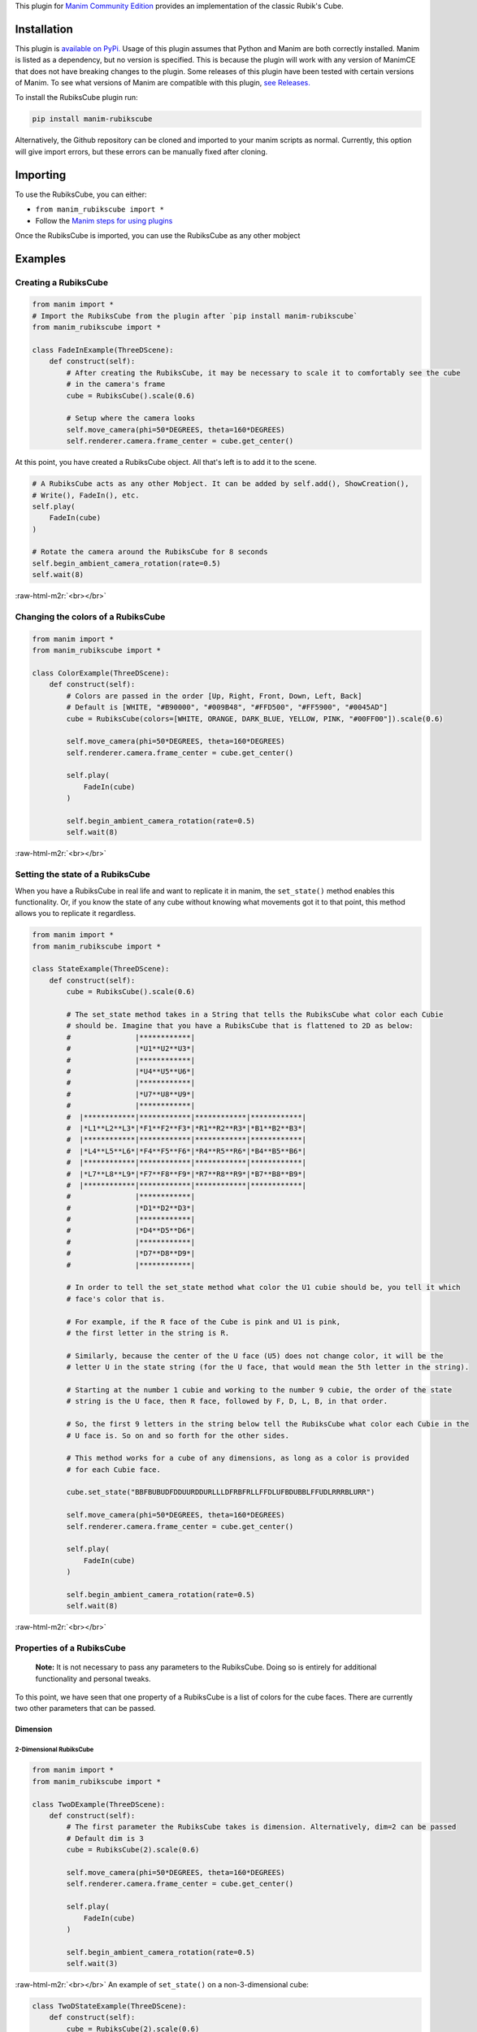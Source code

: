 .. role:: raw-html-m2r(raw)
   :format: html



This plugin for `Manim Community Edition <https://www.manim.community/>`_ provides an implementation of the classic Rubik's Cube.

Installation
============

This plugin is `available on PyPi. <https://pypi.org/project/manim-rubikscube/>`_
Usage of this plugin assumes that Python and Manim are both correctly installed. Manim is listed as a dependency, but no version is specified. This is because the plugin will work with any version of ManimCE that does not have breaking changes to the plugin. Some releases of this plugin have been tested with certain versions of Manim. To see what versions of Manim are compatible with this plugin, `see Releases. <https://github.com/WampyCakes/manim-rubikscube/releases>`_

To install the RubiksCube plugin run:

.. code-block::

   pip install manim-rubikscube

Alternatively, the Github repository can be cloned and imported to your manim scripts as normal. Currently, this option will give import errors, but these errors can be manually fixed after cloning.

Importing
=========

To use the RubiksCube, you can either:


* ``from manim_rubikscube import *``
* Follow the `Manim steps for using plugins <https://docs.manim.community/en/latest/installation/plugins.html#using-plugins-in-projects>`_

Once the RubiksCube is imported, you can use the RubiksCube as any other mobject

Examples
========

Creating a RubiksCube
---------------------

.. code-block:: python

   from manim import *
   # Import the RubiksCube from the plugin after `pip install manim-rubikscube`
   from manim_rubikscube import *

   class FadeInExample(ThreeDScene):
       def construct(self):
           # After creating the RubiksCube, it may be necessary to scale it to comfortably see the cube 
           # in the camera's frame
           cube = RubiksCube().scale(0.6) 

           # Setup where the camera looks
           self.move_camera(phi=50*DEGREES, theta=160*DEGREES)
           self.renderer.camera.frame_center = cube.get_center()

At this point, you have created a RubiksCube object. All that's left is to add it to the scene.

.. code-block:: python

           # A RubiksCube acts as any other Mobject. It can be added by self.add(), ShowCreation(), 
           # Write(), FadeIn(), etc.
           self.play(
               FadeIn(cube)
           )

           # Rotate the camera around the RubiksCube for 8 seconds
           self.begin_ambient_camera_rotation(rate=0.5)
           self.wait(8)


.. image:: _static/FadeInExample.gif
   :target: _static/FadeInExample.gif
   :alt: FadeIn Example

:raw-html-m2r:`<br></br>`

Changing the colors of a RubiksCube
-----------------------------------

.. code-block:: python

   from manim import *
   from manim_rubikscube import *

   class ColorExample(ThreeDScene):
       def construct(self):
           # Colors are passed in the order [Up, Right, Front, Down, Left, Back]
           # Default is [WHITE, "#B90000", "#009B48", "#FFD500", "#FF5900", "#0045AD"]
           cube = RubiksCube(colors=[WHITE, ORANGE, DARK_BLUE, YELLOW, PINK, "#00FF00"]).scale(0.6)

           self.move_camera(phi=50*DEGREES, theta=160*DEGREES)
           self.renderer.camera.frame_center = cube.get_center()

           self.play(
               FadeIn(cube)
           )

           self.begin_ambient_camera_rotation(rate=0.5)
           self.wait(8)


.. image:: _static/ColorExample.gif
   :target: _static/ColorExample.gif
   :alt: Color Example

:raw-html-m2r:`<br></br>`

Setting the state of a RubiksCube
---------------------------------

When you have a RubiksCube in real life and want to replicate it in manim, the ``set_state()`` method enables this functionality. Or, if you know the state of any cube without knowing what movements got it to that point, this method allows you to replicate it regardless.

.. code-block:: python

   from manim import *
   from manim_rubikscube import *

   class StateExample(ThreeDScene):
       def construct(self):
           cube = RubiksCube().scale(0.6)

           # The set_state method takes in a String that tells the RubiksCube what color each Cubie 
           # should be. Imagine that you have a RubiksCube that is flattened to 2D as below:
           #               |************|
           #               |*U1**U2**U3*|
           #               |************|
           #               |*U4**U5**U6*|
           #               |************|
           #               |*U7**U8**U9*|
           #               |************|
           #  |************|************|************|************|
           #  |*L1**L2**L3*|*F1**F2**F3*|*R1**R2**R3*|*B1**B2**B3*|
           #  |************|************|************|************|
           #  |*L4**L5**L6*|*F4**F5**F6*|*R4**R5**R6*|*B4**B5**B6*|
           #  |************|************|************|************|
           #  |*L7**L8**L9*|*F7**F8**F9*|*R7**R8**R9*|*B7**B8**B9*|
           #  |************|************|************|************|
           #               |************|
           #               |*D1**D2**D3*|
           #               |************|
           #               |*D4**D5**D6*|
           #               |************|
           #               |*D7**D8**D9*|
           #               |************|

           # In order to tell the set_state method what color the U1 cubie should be, you tell it which
           # face's color that is. 

           # For example, if the R face of the Cube is pink and U1 is pink, 
           # the first letter in the string is R. 

           # Similarly, because the center of the U face (U5) does not change color, it will be the
           # letter U in the state string (for the U face, that would mean the 5th letter in the string).

           # Starting at the number 1 cubie and working to the number 9 cubie, the order of the state 
           # string is the U face, then R face, followed by F, D, L, B, in that order.

           # So, the first 9 letters in the string below tell the RubiksCube what color each Cubie in the
           # U face is. So on and so forth for the other sides.

           # This method works for a cube of any dimensions, as long as a color is provided 
           # for each Cubie face.

           cube.set_state("BBFBUBUDFDDUURDDURLLLDFRBFRLLFFDLUFBDUBBLFFUDLRRRBLURR")

           self.move_camera(phi=50*DEGREES, theta=160*DEGREES)
           self.renderer.camera.frame_center = cube.get_center()

           self.play(
               FadeIn(cube)
           )

           self.begin_ambient_camera_rotation(rate=0.5)
           self.wait(8)


.. image:: _static/StateExample.gif
   :target: _static/StateExample.gif
   :alt: State Example

:raw-html-m2r:`<br></br>`

Properties of a RubiksCube
--------------------------

..

   :strong:`Note:`  It is not necessary to pass any parameters to the RubiksCube. Doing so is entirely for additional functionality and personal tweaks.


To this point, we have seen that one property of a RubiksCube is a list of colors for the cube faces. There are currently two other parameters that can be passed.

Dimension
^^^^^^^^^

2-Dimensional RubiksCube
~~~~~~~~~~~~~~~~~~~~~~~~

.. code-block:: python

   from manim import *
   from manim_rubikscube import *

   class TwoDExample(ThreeDScene):
       def construct(self):
           # The first parameter the RubiksCube takes is dimension. Alternatively, dim=2 can be passed
           # Default dim is 3
           cube = RubiksCube(2).scale(0.6)

           self.move_camera(phi=50*DEGREES, theta=160*DEGREES)
           self.renderer.camera.frame_center = cube.get_center()

           self.play(
               FadeIn(cube)
           )

           self.begin_ambient_camera_rotation(rate=0.5)
           self.wait(3)


.. image:: _static/2DExample.gif
   :target: _static/2DExample.gif
   :alt: 2-dimensional Example

:raw-html-m2r:`<br></br>`
An example of ``set_state()`` on a non-3-dimensional cube:

.. code-block:: python

   class TwoDStateExample(ThreeDScene):
       def construct(self):
           cube = RubiksCube(2).scale(0.6)
           cube.set_state("RUFBLLBDRDDBRUUDLFFBFRLU")

           self.move_camera(phi=50*DEGREES, theta=160*DEGREES)
           self.renderer.camera.frame_center = cube.get_center()

           self.play(
               FadeIn(cube)
           )

           self.begin_ambient_camera_rotation(rate=0.5)
           self.wait(3)


.. image:: _static/2DStateExample.gif
   :target: _static/2DStateExample.gif
   :alt: 2-dimensional State Example


10-Dimensional RubiksCube
~~~~~~~~~~~~~~~~~~~~~~~~~

..

   :strong:`WARNING:` While the plugin can create RubiksCubes with large dimensions, it takes a long time to render and your computer may hate you forever.
   
.. code-block:: python

    from manim import *
    from manim_rubikscube import *

    class TenDExample(ThreeDScene):
        def construct(self):
            cube = RubiksCube(10).scale(0.2)
            self.move_camera(phi=50*DEGREES, theta=160*DEGREES)
            self.renderer.camera.frame_center = cube.get_center()

            self.play(
                FadeIn(cube)
            )

            self.begin_ambient_camera_rotation(rate=0.5)
            self.wait(3)

.. image:: _static/TenDExample.gif
   :target: _static/TenDExample.gif
   :alt: 10-dimensional Example


Offset
^^^^^^
A RubiksCube has three different offset values. Offsets can be useful for isolating faces or Cubies for further explanation or analysis.

* The :code:`x_offset` determines how close/far Cubies are from Front to Back
* The :code:`y_offset` determines how close/far Cubies are from Right to Left
* The :code:`z_offset` determines how close/far Cubies are from Top to Bottom

The default value for all three offsets is :code:`2.1`. Adjusting these offsets changes the "gap" between Cubies
:raw-html-m2r:`<br></br>`

Offsets of 3
~~~~~~~~~~~~
.. code-block:: python

    from manim import *
    from manim_rubikscube import *

    class ThreeOffsetExample(ThreeDScene):
        def construct(self):
            # Passing in 3 for each offset
            cube = RubiksCube(x_offset=3, y_offset=3, z_offset=3).scale(0.5)

            self.move_camera(phi=50*DEGREES, theta=160*DEGREES)
            self.renderer.camera.frame_center = cube.get_center()

            self.play(
                ShowCreation(cube)
            )

            self.begin_ambient_camera_rotation(rate=0.5)
            self.wait(3)


.. image:: _static/ThreeOffsetExample.gif
   :target: _static/ThreeOffsetExample.gif
   :alt: Three Offset Example

:raw-html-m2r:`<br></br>`

y_offset of 4
~~~~~~~~~~~~~

.. code-block:: python

   from manim import *
   from manim_rubikscube import *

   class YOffsetExample(ThreeDScene):
       def construct(self):
           # Only setting the y_offset
           cube = RubiksCube(y_offset=4).scale(0.6)

           self.move_camera(phi=50*DEGREES, theta=160*DEGREES)
           self.renderer.camera.frame_center = cube.get_center()

           self.play(
               FadeIn(cube)
           )

           self.begin_ambient_camera_rotation(rate=0.5)
           self.wait(3)


.. image:: _static/YOffsetExample.gif
   :target: _static/YOffsetExample.gif
   :alt: Y Offset Example

:raw-html-m2r:`<br></br>`

Accessing Faces and Cubies
--------------------------

Accessing a Cubie
^^^^^^^^^^^^^^^^^

A cubie is each individual cube in a RubiksCube. For a 3x3x3 RubiksCube, there are 27 cubies. The cube's cubies are stored in a numpy array called ``cubies``.

For a 3-dimensional RubiksCube, the cubies array is structured as follows:

.. code-block::

   Shape: (dim, dim, dim)
   [
       [
           [Cubie, Cubie, Cubie],
           [Cubie, Cubie, Cubie],
           [Cubie, Cubie, Cubie]
       ],
       [
           [Cubie, Cubie, Cubie],
           [Cubie, Cubie, Cubie],
           [Cubie, Cubie, Cubie]
       ],
       [
           [Cubie, Cubie, Cubie],
           [Cubie, Cubie, Cubie],
           [Cubie, Cubie, Cubie]
       ]
   ]

Each "level" in the array represents a coordinate. Each of the first three arrays represents a different X value (0, 1, or 2). In each of those arrays, there are three more arrays, each representing a different Y value (0, 1, or 2). Finally, there are three Cubie objects. Each represents a different Z value. The size of this array directly corresponds to the dimension of the RubiksCube. This structure, along with numpy, allows for easy, convenient, and cheap accessing of cubies and faces.

..

   :strong:`For Reference:` If facing the Rubik's Cube, X goes Front to Back, Y goes Right to Left, Z goes Down to Up. Each coordinate starts at 0 and goes to (Dimension - 1)


So, to access the Cubie at coordinates X=0, Y=0, Z=0, ``cube.cubies[0, 0, 0]`` will return it. This holds true no matter the dimension of the RubiksCube.

.. code-block:: python

   from manim import *
   from manim_rubikscube import *

   class IndicateCubieExample(ThreeDScene):
       def construct(self):
           cube = RubiksCube().scale(0.6)

           self.move_camera(phi=50*DEGREES, theta=160*DEGREES)
           self.renderer.camera.frame_center = cube.get_center()

           self.play(
               FadeIn(cube)
           )
           self.wait()

           # Retrieve the cubie at 0, 0, 0 and play the Indicate animation on it
           self.play(
               Indicate(cube.cubies[0, 0, 0])
           )

           self.wait()


.. image:: _static/IndicateCubieExample.gif
   :target: _static/IndicateCubieExample.gif
   :alt: Indicate Cubie Example


Accessing a Face
^^^^^^^^^^^^^^^^

The RubiksCube has a method called ``get_face()`` that will return an array of Cubies. At its core, this just accesses Cubies like we did above.

Because the front face of the RubiksCube has an X value of 0 (regardless of the dimension of the cube), returning all Cubies with an X value of 0 will give you the front face. When ``cube.get_face("F")`` is called, it is effectively returning ``cube.cubies[0, :, :]``. This is possible for all 6 faces of the RubiksCube, and it can also be used manually to return more than just one "slice" of a RubiksCube at a time. This is achievable with `numpy indexing <https://numpy.org/doc/stable/reference/arrays.indexing.html>`_.

.. code-block:: python

   from manim import *
   from manim_rubikscube import *

   class IndicateFaceExample(ThreeDScene):
       def construct(self):
           cube = RubiksCube().scale(0.6)

           self.move_camera(phi=50*DEGREES, theta=160*DEGREES)
           self.renderer.camera.frame_center = cube.get_center()

           self.play(
               FadeIn(cube)
           )
           self.wait()

           # Because get_face() returns an array of Cubie objects, they must be added to a VGroup before 
           # an animation can be called on all of them simultaneously
           self.play(
               Indicate(VGroup(*cube.get_face("F")))
           )

           self.wait()


.. image:: _static/IndicateFaceExample.gif
   :target: _static/IndicateFaceExample.gif
   :alt: Indicate Face Example

:raw-html-m2r:`<br></br>`

Accessing a Cubie Face
^^^^^^^^^^^^^^^^^^^^^^

Just as the cube's ``get_face()`` method works, once you have accessed a Cubie object, you can call ``get_face(face)``. For example, calling ``cube.cubies[0, 0, 0].get_face("F")`` will return the front face of that cubie as a ``Square()`` mobject. If the ``get_face()`` method returns a different square than you expected, it is likely a result of the RubiksCube's or the camera's orientation changing your perspective of direction in the scene.
:raw-html-m2r:`<br></br>`

Face Rotations
--------------

There are currently two ways to do a rotation of the RubiksCube. The recommended way is using the ``CubeMove()`` animation. The second way is with the very well-named ``MoveCube()`` animation. I highly discourage trying to rotate the cube without using these pre-made animations. While possible, It's. Not. Worth. It.

CubeMove animation - Recommended
^^^^^^^^^^^^^^^^^^^^^^^^^^^^^^^^

.. code-block:: python

   from manim import *
   from manim_rubikscube import *

   class RecommendedMoveExample(ThreeDScene):
       def construct(self):
           cube = RubiksCube().scale(0.6)

           self.move_camera(phi=50*DEGREES, theta=160*DEGREES)
           self.renderer.camera.frame_center = cube.get_center()

           self.play(
               FadeIn(cube)
           )
           self.wait()

           # CubeMove() is the recommended way to animate a move. It functions very similiarly to 
           # Rotating(). It takes a RubiksCube object and the face to rotate. The possible faces
           # are F, B, U, D, L, and R. To do an inverse move, it is proceeded by a single quote (').
           # To do a double move, put a "2" after the face to move. All three variations are shown:
           self.play(CubeMove(cube, "F"))
           # If you think a move is too fast or too slow, run_time can be provided (in seconds).
           self.play(CubeMove(cube, "U2"), run_time=2)
           self.play(CubeMove(cube, "R'"))

           self.wait()


.. image:: _static/RecommendedMoveExample.gif
   :target: _static/RecommendedMoveExample.gif
   :alt: Recommended Move Example

:raw-html-m2r:`<br></br>`

MoveCube animation - Less recommended
^^^^^^^^^^^^^^^^^^^^^^^^^^^^^^^^^^^^^

.. code-block:: python

   from manim import *
   from manim_rubikscube import *

   class SecondMoveExample(ThreeDScene):
       def construct(self):
           cube = RubiksCube().scale(0.6)

           self.move_camera(phi=50*DEGREES, theta=160*DEGREES)
           self.renderer.camera.frame_center = cube.get_center()

           self.play(
               FadeIn(cube)
           )
           self.wait()

           # MoveCube() is the 2nd recommended way to animate a move. It functions very similiarly to 
           # Transform(). It takes a RubiksCube object and the face to rotate. The possible faces
           # are F, B, U, D, L, and R. To do an inverse move, it is proceeded by a single quote (').
           # To do a double move, put a "2" after the face to move. This is less preferred than
           # CubeMove() because double moves will not work as expected (this is a result of how
           # manim handles a rotate() call). It will also not be as smooth of a rotation as CubeMove().
           # All three variations are shown:
           self.play(MoveCube(cube, "F"))
           self.play(MoveCube(cube, "U2"))
           self.play(MoveCube(cube, "R'"))

           self.wait()


.. image:: _static/SecondRecommendedMoveExample.gif
   :target: _static/SecondRecommendedMoveExample.gif
   :alt: Second Move Example

:raw-html-m2r:`<br></br>`

Solving the Cube
----------------

This implementation of a RubiksCube also includes `Kociemba's algorithm <https://github.com/hkociemba/RubiksCube-TwophaseSolver>`_\ , a brilliantly fast solving algorithm made by Herbert Kociemba. The RubiksCube object includes the method ``solve_by_kociemba()``. Given a state, it will return a list of moves to perform. Solving is only possible for 3-dimensional cubes. Solving any other size RubiksCube will require hardcoding of the moves to perform. Currently, ``solve_by_kociemba()`` requires a state string to solve (like the one used in ``set_state()``\ ). In the future, this will be replaced with using the state of the cube without having to manually input the state of the cube.

.. code-block:: python

   from manim import *
   from manim_rubikscube import *

   class SolveExample(ThreeDScene):
       def construct(self):
           cube = RubiksCube()
           print(cube.solve_by_kociemba("BBFBUBUDFDDUURDDURLLLDFRBFRLLFFDLUFBDUBBLFFUDLRRRBLURR"))

Given the state of the Cube, it returned the necessary moves to execute to solve it. All moves returned by the method are able to be read by ``CubeMove()`` or ``MoveCube()``.

.. code-block::

   solve_by_kociemba() returned:
   ['F2', 'B2', "R'", "B'", 'R2', "L'", 'D', "F'", 'U', 'B', 'U2', 'L', 'U2', "R'", 'D2', 'R', 'L', 'D2', 'F2', 'B2']

Putting it All Together
-----------------------

.. code-block:: python

   from manim import *
   import sys
   # Import the RubiksCube and animations
   from manim_rubikscube import *

   class AllTogetherExample(ThreeDScene):
       def construct(self):
           # Change the cube from default colors
           cube = RubiksCube(colors=[WHITE, ORANGE, DARK_BLUE, YELLOW, PINK, "#00FF00"]).scale(0.6)

           self.move_camera(phi=50*DEGREES, theta=160*DEGREES)
           self.renderer.camera.frame_center = cube.get_center()

           # Set the state of the cube from command line
           state = sys.argv[2]
           cube.set_state(state)

           self.play(FadeIn(cube))
           self.wait()

           # Loop through results of the kociemba algorithm
           for m in cube.solve_by_kociemba(state):
               # Execute the move
               self.play(CubeMove(cube, m), run_time=1.5)

           # Show the final product
           self.play(
               Rotating(cube, radians=2*PI, run_time=2)
           )

Executing the script:

.. code-block::

   manim solve_example.py BBFBUBUDFDDUURDDURLLLDFRBFRLLFFDLUFBDUBBLFFUDLRRRBLURR -p


.. image:: _static/AllTogetherExample.gif
   :target: _static/AllTogetherExample.gif
   :alt: All Together Example

:raw-html-m2r:`<br></br>`

To do
=====


* ``Transform()`` between RubiksCubes of different dimensions
* Rotate multiple slices (like rotating the two front faces of a 4x4x4)
* Check solvability of cube
* Execute string of cube moves
* ``solve_by_kociemba()`` on current state of cube
* Allow for parameters to be passed from ``RubiksCube`` to ``Cubie`` for use by the ``Square()`` faces
* Switch from using center-tracking to index-tracking for ``adjust_indices()``
* Allow for coloring of inner faces of Cubies
* Focus on cubies and faces
* Clean the code
* and much more!

Known Issues
============

None

Release Notes
=============


* 0.0.8

  * Initial release (thanks a lot PyPi for not allowing name reuse...)

Acknowledgments
===============


* `XorUnison's <https://github.com/XorUnison>`_ Honeycomb mobject is an upcoming feature in `Manim Community Edition <https://github.com/ManimCommunity/manim>`__. This RubiksCube plugin takes advantage of Honeycomb's ``transform_tile()`` method and offset implementation. Until it is added to ManimCE, the best way to see Honeycomb is `through his videos on Tiling <https://www.youtube.com/user/XorUnison/videos>`_\ , the 2D version of Honeycomb. 
* `Herbert Kociemba's Two Phase Rubik's Cube Solving Algorithm <https://github.com/hkociemba/RubiksCube-TwophaseSolver>`_

License
=======

This plugin is licensed under the GPLv3.0 license (\ `see LICENSE file <https://github.com/WampyCakes/manim-rubikscube/blob/main/LICENSE>`_\ ) due to the incorporation of Kociemba's algorithm.

As per the license, changes made to Kociemba's source are:


* Removing anything unnecessary such as examples, GUI, vision, and server files
* Commenting out print statements
* Changing import statements

